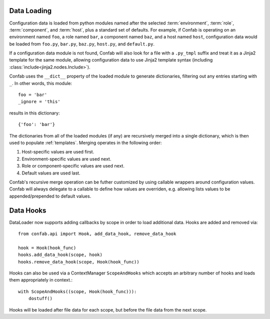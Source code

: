 .. _data:

Data Loading
============

Configuration data is loaded from python modules named after the selected
:term:`environment`, :term:`role`, :term:`component`, and :term:`host`, plus a
standard set of defaults. For example, if Confab is operating on an environment
named ``foo``, a role named ``bar``, a component named ``baz``, and a host
named ``host``, configuration data would be loaded from ``foo.py``, ``bar.py``,
``baz.py``, ``host.py``, and ``default.py``.

If a configuration data module is not found, Confab will also look for a file
with a ``.py_tmpl`` suffix and treat it as a Jinja2 template for the same
module, allowing configuration data to use Jinja2 template syntax (including
:class:`include<jinja2.nodes.Include>`).

Confab uses the ``__dict__`` property of the loaded module to generate
dictionaries, filtering out any entries starting with ``_``. In other words,
this module::

    foo = 'bar'
    _ignore = 'this'

results in this dictionary::

    {'foo': 'bar'}

The dictionaries from all of the loaded modules (if any) are recursively merged
into a single dictionary, which is then used to populate :ref:`templates`.
Merging operates in the following order:

1.  Host-specific values are used first.
2.  Environment-specific values are used next.
3.  Role or component-specific values are used next.
4.  Default values are used last.

Confab's recursive merge operation can be futher customized by using callable
wrappers around configuration values. Confab will always delegate to a callable
to define how values are overriden, e.g. allowing lists values to be
appended/prepended to default values.


Data Hooks
==========

DataLoader now supports adding callbacks by scope in order to load additional 
data. Hooks are added and removed via::

    from confab.api import Hook, add_data_hook, remove_data_hook

    hook = Hook(hook_func)
    hooks.add_data_hook(scope, hook)
    hooks.remove_data_hook(scope, Hook(hook_func))

Hooks can also be used via a ContextManager ``ScopeAndHooks`` which accepts an
arbitrary number of hooks and loads them appropriately in context.::

    with ScopeAndHooks((scope, Hook(hook_func))):
        dostuff()

Hooks will be loaded after file data for each scope, but before the file data from
the next scope.
